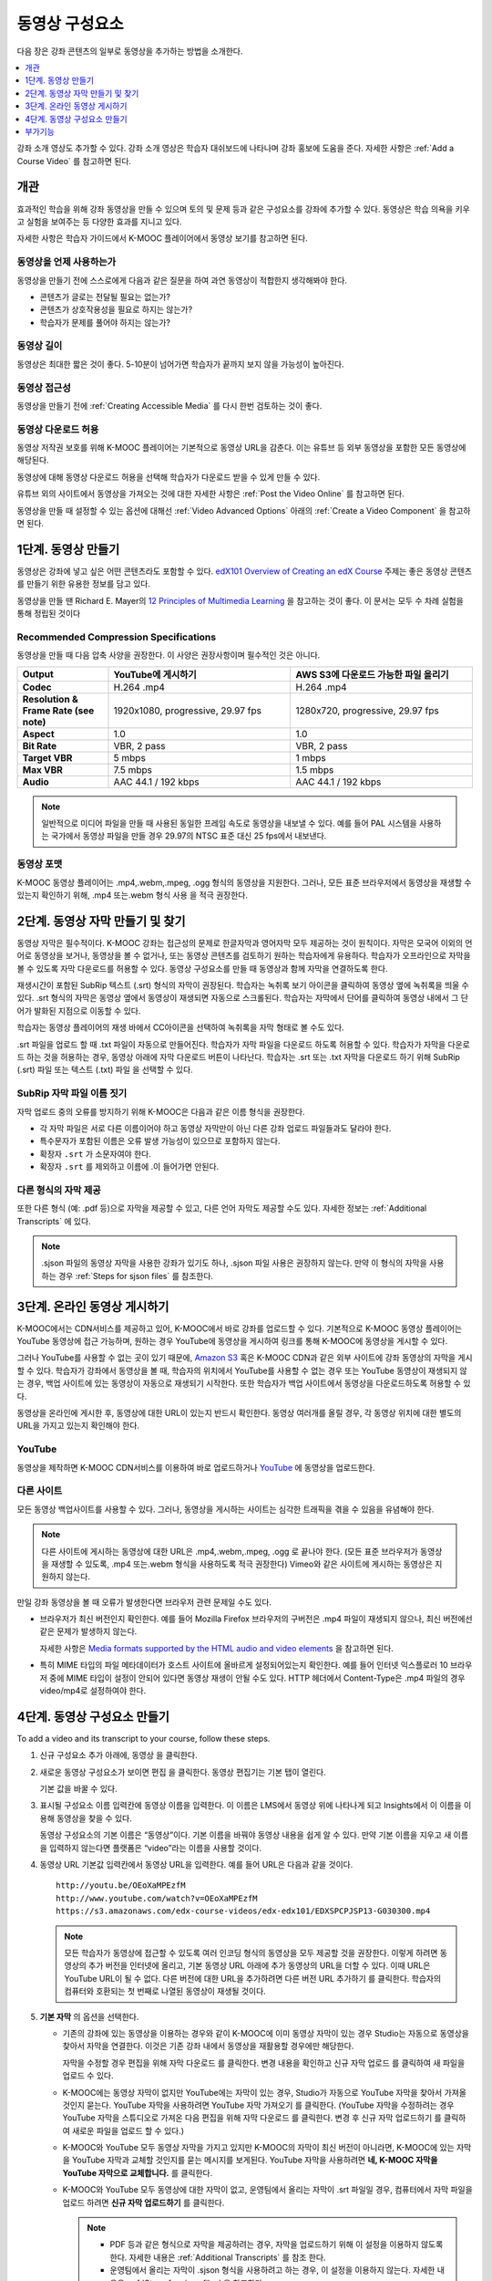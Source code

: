 .. _Working with Video Components:

#############################
동영상 구성요소
#############################

다음 장은 강좌 콘텐츠의 일부로 동영상을 추가하는 방법을 소개한다.

.. contents::
 :local:
 :depth: 1

강좌 소개 영상도 추가할 수 있다. 강좌 소개 영상은 학습자 대쉬보드에 나타나며 강좌 홍보에 도움을 준다. 자세한 사항은 :ref:`Add a Course Video` 를 참고하면 된다. 

************************
개관
************************

효과적인 학습을 위해 강좌 동영상을 만들 수 있으며 토의 및 문제 등과 같은 구성요소를 강좌에 추가할 수 있다. 동영상은 학습 의욕을 키우고 실험을 보여주는 등 다양한 효과를 지니고 있다.

자세한 사항은 학습자 가이드에서 K-MOOC 플레이어에서 동영상 보기를 참고하면 된다.

=====================
동영상을 언제 사용하는가
=====================

동영상을 만들기 전에 스스로에게 다음과 같은 질문을 하여 과연 동영상이 적합한지 생각해봐야 한다.

* 콘텐츠가 글로는 전달될 필요는 없는가?
* 콘텐츠가 상호작용성을 필요로 하지는 않는가?
* 학습자가 문제를 풀어야 하지는 않는가?

=============
동영상 길이
=============

동영상은 최대한 짧은 것이 좋다. 5-10분이 넘어가면 학습자가 끝까지 보지 않을 가능성이 높아진다.

====================
동영상 접근성
====================

동영상을 만들기 전에  :ref:`Creating Accessible Media` 를 다시 한번 검토하는 것이 좋다.

========================================
동영상 다운로드 허용
========================================

동영상 저작권 보호를 위해 K-MOOC 플레이어는 기본적으로 동영상 URL을 감춘다. 이는 유튜브 등 외부 동영상을 포함한 모든 동영상에 해당된다.

동영상에 대해 동영상 다운로드 허용을 선택해 학습자가 다운로드 받을 수 있게 만들 수 있다.

유튜브 외의 사이트에서 동영상을 가져오는 것에 대한 자세한 사항은  :ref:`Post the Video Online` 를 참고하면 된다.

동영상을 만들 때 설정할 수 있는 옵션에 대해선  :ref:`Video Advanced Options` 아래의  :ref:`Create a Video Component` 을 참고하면 된다.

.. _Create the Video:

************************
1단계. 동영상 만들기
************************

동영상은 강좌에 넣고 싶은 어떤 콘텐츠라도 포함할 수 있다.  `edX101 Overview of Creating an edX Course`_ 주제는 좋은 동영상 콘텐츠를 만들기 위한 유용한 정보를 담고 있다.

동영상을 만들 땐 Richard E. Mayer의  `12 Principles of Multimedia Learning <http://hartford.edu/academics/faculty/fcld/data/documentation/technology/presentation/powerpoint/12_principles_multimedia.pdf>`_  을 참고하는 것이 좋다. 이 문서는 모두 수 차례 실험을 통해 정립된 것이다


.. _Compression Specifications:

======================================
Recommended Compression Specifications
======================================

동영상을 만들 때 다음 압축 사양을 권장한다. 이 사양은 권장사항이며 필수적인 것은 아니다.

.. list-table::
   :widths: 10 20 20
   :stub-columns: 1

   * - Output
     - **YouTube에 게시하기**
     - **AWS S3에 다운로드 가능한 파일 올리기**
   * - Codec
     - H.264 .mp4
     - H.264 .mp4
   * - Resolution & Frame Rate (see note)
     - 1920x1080, progressive, 29.97 fps
     - 1280x720, progressive, 29.97 fps
   * - Aspect
     - 1.0
     - 1.0
   * - Bit Rate
     - VBR, 2 pass
     - VBR, 2 pass
   * - Target VBR
     - 5 mbps
     - 1 mbps
   * - Max VBR
     - 7.5 mbps
     - 1.5 mbps
   * - Audio
     - AAC 44.1 / 192 kbps
     - AAC 44.1 / 192 kbps

.. note:: 일반적으로 미디어 파일을 만들 때 사용된 동일한 프레임 속도로 동영상을 내보낼 수 있다. 예를 들어 PAL 시스템을 사용하는 국가에서 동영상 파일을 만들 경우 29.97의 NTSC 표준 대신 25 fps에서 내보낸다.

.. _Video Formats:

=======================
동영상 포맷
=======================

K-MOOC 동영상 플레이어는 .mp4,.webm,.mpeg, .ogg 형식의 동영상을 지원한다. 그러나, 모든 표준 브라우저에서 동영상을 재생할 수 있는지 확인하기 위해, .mp4 또는.webm 형식 사용 을 적극 권장한다.

.. _Create Transcript:

*********************************************
2단계. 동영상 자막 만들기 및 찾기
*********************************************

동영상 자막은 필수적이다. K-MOOC 강좌는 접근성의 문제로 한글자막과 영어자막 모두 제공하는 것이 원칙이다. 자막은 모국어 이외의 언어로 동영상을 보거나, 동영상을 볼 수 없거나, 또는 동영상 콘텐츠를 검토하기 원하는 학습자에게 유용하다. 학습자가 오프라인으로 자막을 볼 수 있도록 자막 다운로드를 허용할 수 있다. 동영상 구성요소를 만들 때 동영상과 함께 자막을 연결하도록 한다.

재생시간이 포함된 SubRip 텍스트 (.srt) 형식의 자막이 권장된다. 학습자는 녹취록 보기 아이콘을 클릭하여 동영상 옆에 녹취록을 띄울 수 있다. .srt 형식의 자막은 동영상 옆에서 동영상이 재생되면 자동으로 스크롤된다. 학습자는 자막에서 단어를 클릭하여 동영상 내에서 그 단어가 발화된 지점으로 이동할 수 있다.

학습자는 동영상 플레이어의 재생 바에서 CC아이콘을 선택하여 녹취록을 자막 형태로 볼 수도 있다.


.. only:: Partners

  .srt 형식의 자막을 만들거나 찾기 위해, 캡션 서비스를 제공하는 회사와 함께 작업할 수 있다. EdX는 3Play Media, Cielo24 와 협력하고 있으며, YouTube 또한 서비스를 제공한다

.srt 파일을 업로드 할 때 .txt 파일이 자동으로 만들어진다. 학습자가 자막 파일을 다운로드 하도록 허용할 수 있다. 학습자가 자막을 다운로드 하는 것을 허용하는 경우, 동영상 아래에 자막 다운로드 버튼이 나타난다. 학습자는 .srt 또는 .txt 자막을 다운로드 하기 위해 SubRip (.srt) 파일 또는 텍스트 (.txt) 파일 을 선택할 수 있다.

.. image:: ../../../shared/images/Video_DownTrans_srt-txt.png
   :width: 500
   :alt: Video status bar showing .srt and .txt transcript download options.

================================
SubRip 자막 파일 이름 짓기
================================

자막 업로드 중의 오류를 방지하기 위해 K-MOOC은 다음과 같은 이름 형식을 권장한다.

* 각 자막 파일은 서로 다른 이름이어야 하고 동영상 자막만이 아닌 다른 강좌 업로드 파일들과도 달라야 한다.

* 특수문자가 포함된 이름은 오류 발생 가능성이 있으므로 포함하지 않는다.

* 확장자 ``.srt`` 가  소문자여야 한다.

* 확장자 ``.srt`` 를 제외하고 이름에 .이 들어가면 안된다.

=========================================
다른 형식의 자막 제공
=========================================

또한 다른 형식 (예: .pdf 등)으로 자막을 제공할 수 있고, 다른 언어 자막도 제공할 수도 있다. 자세한 정보는  :ref:`Additional Transcripts` 에 있다.

.. note:: .sjson 파일의 동영상 자막을 사용한 강좌가 있기도 하나, .sjson 파일 사용은 권장하지 않는다. 만약 이 형식의 자막을 사용하는 경우  :ref:`Steps for sjson files`  를 참조한다.

.. _Post the Video Online:

*****************************
3단계. 온라인 동영상 게시하기
*****************************

K-MOOC에서는 CDN서비스를 제공하고 있어, K-MOOC에서 바로 강좌를 업로드할 수 있다. 기본적으로 K-MOOC 동영상 플레이어는 YouTube 동영상에 접근 가능하며, 원하는 경우 YouTube에 동영상을 게시하여 링크를 통해 K-MOOC에 동영상을 게시할 수 있다.

그러나 YouTube를 사용할 수 없는 곳이 있기 때문에, `Amazon S3 <http://aws.amazon.com/s3/>`_  혹은 K-MOOC  CDN과  같은 외부 사이트에 강좌 동영상의 자막을 게시할 수 있다. 학습자가 강좌에서 동영상을 볼 때, 학습자의 위치에서 YouTube를 사용할 수 없는 경우 또는 YouTube 동영상이 재생되지 않는 경우, 백업 사이트에 있는 동영상이 자동으로 재생되기 시작한다. 또한 학습자가 백업 사이트에서 동영상을 다운로드하도록 허용할 수 있다.

동영상을 온라인에 게시한 후, 동영상에 대한 URL이 있는지 반드시 확인한다. 동영상 여러개를 올릴 경우, 각 동영상 위치에 대한 별도의 URL을 가지고 있는지 확인해야 한다.

==================
YouTube
==================

동영상을 제작하면 K-MOOC CDN서비스를 이용하여 바로 업로드하거나 `YouTube <http://www.youtube.com/>`_  에 동영상을 업로드한다.

==================
다른 사이트
==================

모든 동영상 백업사이트를 사용할 수 있다. 그러나, 동영상을 게시하는 사이트는 심각한 트래픽을 겪을 수 있음을 유념해야 한다.

.. note:: 다른 사이트에 게시하는 동영상에 대한 URL은 .mp4,.webm,.mpeg, .ogg 로 끝나야 한다. (모든 표준 브라우저가 동영상을 재생할 수 있도록, .mp4 또는.webm 형식을 사용하도록 적극 권장한다) Vimeo와 같은 사이트에 게시하는 동영상은 지원하지 않는다.

만일 강좌 동영상을 볼 때 오류가 발생한다면 브라우저 관련 문제일 수도 있다.

* 브라우저가 최신 버전인지 확인한다. 예를 들어 Mozilla Firefox 브라우저의 구버전은 .mp4 파일이 재생되지 않으나, 최신 버전에선 같은 문제가 발생하지 않는다.

  자세한 사항은  `Media formats supported by the HTML audio and video elements`_ 을 참고하면 된다.

* 특히 MIME 타입의 파일 메타데이터가 호스트 사이트에 올바르게 설정되어있는지 확인한다. 예를 들어 인터넷 익스플로러 10 브라우저 중에 MIME 타입이 설정이 안되어 있다면 동영상 재생이 안될 수도 있다. HTTP 헤더에서 Content-Type은 .mp4 파일의 경우 video/mp4로 설정하여야 한다.


.. _Create a Video Component:

********************************
4단계. 동영상 구성요소 만들기
********************************

.. The following note provides a cross reference to information that applies only to courses running on edx.org. - Alison 24 Jun 15

.. only:: Partners

    .. note:: K-MOOC에서 사용할 강좌를 만들고 있다면 :ref:`Add the edX Video ID to a Video Component` 에 나와있는 절차를 따르면 된다. 자세한 사항은 :ref:`Processing Video Files Index` 를 참고하면 된다.

To add a video and its transcript to your course, follow these steps.

#. 신규 구성요소 추가 아래에, 동영상 을 클릭한다.

#. 새로운 동영상 구성요소가 보이면 편집 을 클릭한다. 동영상 편집기는 기본 탭이 열린다.

   .. image:: ../../../shared/images/VideoComponentEditor.png
    :alt: Image of the video component editor.
    :width: 600

   기본 값을 바꿀 수 있다.

#. 표시될 구성요소 이름 입력칸에 동영상 이름을 입력한다. 이 이름은 LMS에서 동영상 위에 나타나게 되고 Insights에서 이 이름을 이용해 동영상을 찾을 수 있다.

   동영상 구성요소의 기본 이름은 “동영상”이다. 기본 이름을 바꿔야 동영상 내용을 쉽게 알 수 있다. 만약 기본 이름을 지우고 새 이름을 입력하지 않는다면 플랫폼은 “video”라는 이름을 사용할 것이다.

#. 동영상 URL 기본값 입력칸에서 동영상 URL을 입력한다. 예를 들어 URL은 다음과 같을 것이다.

   ::

      http://youtu.be/OEoXaMPEzfM
      http://www.youtube.com/watch?v=OEoXaMPEzfM
      https://s3.amazonaws.com/edx-course-videos/edx-edx101/EDXSPCPJSP13-G030300.mp4

   .. note:: 모든 학습자가 동영상에 접근할 수 있도록 여러 인코딩 형식의 동영상을 모두 제공할 것을 권장한다. 이렇게 하려면 동영상의 추가 버전을 인터넷에 올리고, 기본 동영상 URL 아래에 추가 동영상의 URL을 더할 수 있다. 이때 URL은 YouTube URL이 될 수 없다. 다른 버전에 대한 URL을 추가하려면 다른 버전 URL 추가하기 를 클릭한다. 학습자의 컴퓨터와 호환되는 첫 번째로 나열된 동영상이 재생될 것이다.

#. **기본 자막** 의 옵션을 선택한다.

   * 기존의 강좌에 있는 동영상을 이용하는 경우와 같이 K-MOOC에 이미 동영상 자막이 있는 경우 Studio는 자동으로 동영상을 찾아서 자막을 연결한다. 이것은 기존 강좌 내에서 동영상을 재활용할 경우에만 해당한다.

     자막을 수정할 경우 편집을 위해 자막 다운로드 를 클릭한다. 변경 내용을 확인하고 신규 자막 업로드 를 클릭하여 새 파일을 업로드 수 있다.

   * K-MOOC에는 동영상 자막이 없지만 YouTube에는 자막이 있는 경우, Studio가 자동으로 YouTube 자막을 찾아서 가져올 것인지 묻는다. YouTube 자막을 사용하려면 YouTube 자막 가져오기 를 클릭한다. (YouTube 자막을 수정하려는 경우 YouTube 자막을 스튜디오로 가져온 다음 편집을 위해 자막 다운로드 를 클릭한다. 변경 후 신규 자막 업로드하기 를 클릭하여 새로운 파일을 업로드 할 수 있다.)

   * K-MOOC와 YouTube 모두 동영상 자막을 가지고 있지만 K-MOOC의 자막이 최신 버전이 아니라면, K-MOOC에 있는 자막을 YouTube 자막과 교체할 것인지를 묻는 메시지를 보게된다. YouTube 자막을 사용하려면 **네, K-MOOC 자막을 YouTube 자막으로 교체합니다.** 를 클릭한다.

   * K-MOOC와 YouTube 모두 동영상에 대한 자막이 없고, 운영팀에서 올리는 자막이 .srt 파일일 경우, 컴퓨터에서 자막 파일을 업로드 하려면 **신규 자막 업로드하기** 를 클릭한다.

     .. note::

        * PDF 등과 같은 형식으로 자막을 제공하려는 경우, 자막을 업로드하기 위해 이 설정을 이용하지 않도록 한다. 자세한 내용은  :ref:`Additional Transcripts` 를 참조 한다.

        * 운영팀에서 올리는 자막이 .sjson 형식을 사용하려고 하는 경우, 이 설정을 이용하지 않는다. 자세한 내용은  :ref:`Steps for sjson files` 을 참조한다.

#. 동영상에 대한 다양한 옵션을 설정하려면 고급 을 클릭한다. 각 옵션의 설명은  :ref:`Video Advanced Options`  를 참조한다.

#. 저장 을 클릭한다.


.. _Video Advanced Options:

========================
고급 옵션
========================

동영상 구성요소에서 고급 탭에 다음 옵션이 나타난다.

.. list-table::
    :widths: 30 70

    * - **표시될 구성요소 이름**
      - 학습자가 보게 될 이름이다. 이것은 기본 탭에 있는 표시될 구성요소 이름 입력 필드와 동일하다.
    * - **기본 자막**
      - 기본 탭의 기본 자막 입력 필드에 사용되는 자막 파일의 이름이다. 이 입력 필드는 자동으로 채워진다. 이 설정을 변경할 필요가 없다.
    * - **자막 다운로드 허용**
      - 학습자에게 자막 다운로드를 허용하는지 지정한다. 이 값을 True로 설정하면 자막 파일을 다운로드 하는 링크가 동영상 아래에 나타난다.

        기본적으로 Studio는 .srt 자막을 업로드하면 .txt 자막을 만든다. 자막 다운로드 허용 을 True 로 설정하면 학습자는 .srt 또는.txt 버전의 자막을 다운로드 할 수 있다. .pdf 등 다른 형식으로 자막 다운로드를 제공하려는 경우 학습 자료 업로드 입력 필드를 사용 하여 스튜디오에 파일을 업로드 한다.

    * - **다운로드 가능 자막 URL**
      - 파일 업로드 페이지 또는 인터넷에 게시된 자막 파일의 .srt 이외의 버전에 대한 URL이다. 학습자는 동영상 아래 .srt 이외의 자막을 다운로드 하는 링크를 보게 된다.

        이 입력 필드에 자막을 추가하면 추가한 자막만 다운로드 가능하다. .Srt 및 .txt 자막은 이용할 수 없게 된다. .srt 이외의 형태로 다운로드 가능한 자막을 제공하려는 경우에, 학습 자료 업로드 입력 필드를 사용하여 학습자를 위한 자료를 업로드할 것을 권장한다. 자세한 내용은  :ref:`Additional Transcripts` 를 참조하도록 한다.

    * - **동영상 ID**
      - 동영상 파일을 프로세스 및 호스트 하기 위해 강좌 운영팀에 의해서만 사용되는 선택적인 입력 필드이다.

    * - **라이센스**
      - 전체 강좌 라이센스와 다른 라이센스를 동영상에 지정할 수도 있다.

        * All Rights Reserved를 지정해 모든 저작권을 보호할 수도 있다.

        * 크리에이티브 커먼즈를 지정해 다른 사람들이 공유하고 사용할 수 있도록 할 수 있다. 이 때 옵션을 지정하여야 한다.

          선택하는 라이센스에 따라 학습자는 다른 저작권 안내를 보게 된다. 자세한 사항은 :ref:`Licensing a Course` 를 참고하면 된다.

    * - **자막 보기**
      - 기본적으로 자막을 동영상과 함께 재생할 것인지 여부를 지정한다.
    * - **자막 언어**
      - 모든 추가 언어에 대한 자막 파일이다. 더 자세한 내용은 :ref:`Transcripts in Additional Languages` 에 있다.
    * - **학습 자료 업로드**
      - 동영상이 동반하는 학습 자료를 업로드 할 수 있다. 학습 자료는 어떤 형식도 될 수 있다. 학습자는 동영상 아래 :ref:`Additional Transcripts`  를 클릭하여 학습 자료를 다운로드 할 수 있다.
    * - **웹에서만 제공하는 동영상**
      - 만일 True를 선택하면 학습자는 웹브라우저에서만 해당 동영상을 볼 수 있다. False를 선택한다면 학습자는 웹 브라우저와 모바일 어플리케이션 등 동영상을 재생할 수 있는 모든 환경에서 볼 수 있다.
    * - **동영상 다운로드 허용**
      - 학습자가 K-MOOC 동영상 플레이어를 사용할 수 없거나, YouTube에 접근할 수 없는 경우 다른 형식으로 동영상 버전을 다운로드할 수 있는지 여부를 지정한다. 이 값을 True 로 설정하면 Video File URLs 입력 필드에 최소 1개 이상의 YouTube가 아닌 URL을 추가해야 한다.
    * - **동영상 파일 URLs**
      - YouTube 이외의 버전으로 게시된 동영상에 대한 URL이다. 모든 URL은 .mpeg,.webm,.mp4, 또는.ogg 형식으로 끝나야 하고 YouTube URL이 될 수 없다. 각 학습자는 학습자의 컴퓨터와 호환되는 첫 번째 나열된 동영상을 볼 수 있을 것이다. 학습자가 이러한 동영상을 다운로드할 수 있도록, 동영상 다운로드 허용 을 True 로 설정해야 한다.

        모든 표준 브라우저가 동영상을 재생할 수 있는지 확인하기 위해, .webm 또는 .mp4 포맷을 사용할 것을 적극 권장한다.

    * - **동영상  ID**
      - K-MOOC과 협력하는 일부 강좌 운영팀만 사용하는 필드이다.
    * - **동영상 시작 시간**
      - 동영상을 처음부터 재생하지 않으려면 동영상을 시작하고 싶은 시간을 지정한다. HH:MM:SS 형태로 지정된다. 최대 재생 표기 값은 23:59:59이다.

        .. note:: 모바일 어플리케이션으로 다운받아서 동영상을 재생하는 학습자의 경우 전체 동영상 파일을 볼 수 있다. 웹 브라우저에서 재생되는 동영상만이 지정한 시작 시간에서 시작한다.

    * - **동영상 정지 시간**
      - 동영상을 끝까지 재생하지 않으려면 동영상을 멈추길 원하는 시간을 지정한다. HH:MM:SS 형태로 지정된다. 최대 재생 표기 값은 23:59:59이다.

        .. note:: 모바일 어플리케이션으로 다운받아서 동영상을 재생하는 학습자의 경우 전체 동영상 파일을 볼 수 있다. 웹 브라우저에서 재생되는 동영상만이 지정한 정지 시간에서 멈춘다.

    * - **YouTube IDs**
      - 동영상의 다른 속도로 개별 동영상 파일을 업로드 한 경우처럼 (.75 배속의 YouTube ID, 1.25 배속의 YouTube ID, 1.5 배속의 YouTube ID), 이 입력 필드에 그러한 동영상에 대한 YouTube IDs를 입력하도록 한다. 이 설정은 이전 버전의 브라우저에서 동영상 재생을 지원하기 위해 선택적이다.

**********************************
부가기능
**********************************

강좌에 동영상 구성요소를 추가했다면 부가기능을 추가할 수 있다.


.. contents::
  :local:
  :depth: 1

.. _Additional Transcripts:

============================================================
다운로드 가능 자막 추가하기
============================================================

기본적으로 .srt 파일을 업로드하면 .txt 파일이 만들어지고, 자막 다운로드 허용 을 True 로 설정한 경우 .srt 또는 .txt 자막을 모두 다운로드 할 수 있다. 자막 다운로드 버튼이 동영상 아래쪽에 나타나고, 학습자는 버튼 위로 마우스를 가져가면 .srt 및 .txt 선택 옵션을 보게 된다.

.. image:: ../../../shared/images/Video_DownTrans_srt-txt.png
   :width: 500
   :alt: Video status bar showing .srt and .txt transcript download options.

.srt 및 .txt 자막과 함께 .pdf로 자막을 다운로드할 수 있게 하려는 경우 고급 설정의 학습 자료 업로드 를 이용할 것을 권장한다. 이 경우 학습 자료 다운로드 버튼이 자막 다운로드 버튼의 오른쪽에 나타나고 학습자는 .srt, .txt, 학습 자료의 자막 파일을 다운로드 할 수 있다.

.. image:: ../../../shared/images/Video_DownTrans_srt-handout.png
   :width: 500
   :alt: Video status bar showing .srt, .txt, and handout transcript download
    options.

다운로드 가능한 자막을 추가 하려면.

#. pdf 또는 다른 형식으로 된 자막을 만들거나 구한다.
#. 동영상 구성요소에서 **고급** 탭을 클릭.
#. 학습 자료 업로드 를 찾아서 **업로드** 를 클릭한다.
#. 파일 업로드 대화 상자에서, 파일 **선택** 을 클릭한다.
#. 대화 상자에서 컴퓨터에 파일을 선택하고, **열기** 를 클릭한다.
#. 파일 업로드 대화 상자에서, **업로드** 를 클릭한다.

.. _Transcripts in Additional Languages:

============================================================
추가 언어 자막
============================================================

다른 언어로 동영상 자막을 제공할 수 있다. 각 언어에 대한 .srt 자막 파일을 얻기 위해 관련 서비스 업체와 작업해야 하고, 그 후 Studio에서 .srt 파일을 동영상과 연동할 수 있다.

다른 언어 자막을 추가하기 전에 각 파일의 이름이 모두 다른지 확인한다. 만약 이름이 중복될 경우 가장 최근에 추가된 자막이 같은 이름의 모든 동영상에 나오게 된다. 이를 막기 위해 자막의 언어를 파일 이름 끝에 추가해 주는 것이 좋다.

예를 들어 만약 동영상 1.mp4, 동영상 2.mp4가 있고 자막 이름이 동영상 1.srt, 동영상 2.srt이고 스페인어 자막을 추가한다면 동영상1_ES.srt, 동영상 2_ES.srt로, 러시아어 자막을 추가한다면 동영상1_RU.srt, 동영상2_RU.srt로 하는 것이다.

다른 언어 자막을 추가하기 위해서.

#. 추가 언어에 대한 .srt 파일을 구한 후 동영상 구성요소를 연다.

#. **고급** 탭에서 자막 언어 아래로 스크롤 한 다음 **추가하기** 를 클릭한다. 업로드 버튼이 언어 아래쪽에 나타난다.

#. **업로드** 를 클릭하고, 원하는 언어에 대한 .srt파일을 찾은 다음 **열기** 를 클릭한다.

#. **자막 업로드** 대화 상자에서 **업로드** 를 클릭한다.

#. 모든 추가 언어에 대해 2-5 단계를 반복한다.

학습자가 동영상을 볼 때, 언어를 선택하기 위해 언어 메뉴를 클릭할 수 있다.

.. image:: ../../../shared/images/Video_LanguageTranscripts_LMS.png
   :alt: The video player with the language menu selected to show English and
    Spanish as transcript options

.. _Steps for sjson files:

==================================
.sjson 파일을 위한 단계(삭제됨)
==================================

강좌가 .sjson 파일을 사용하는 경우, 파일 업로드 페이지에서 동영상의 자막파일로 .sjson 파일을 업로드하고, 동영상 구성요소에서 .sjson 파일의 이름을 지정하도록 한다.

.. note:: 이전에 만들어진 강좌만이 .sjson 파일을 사용하며 최근 만들어진 강좌는 대부분 .srt 형식을 사용한다.

#. 3Play 같은 미디어 회사에서 .sjson 파일을 가져온다.
#. 다음 형식을 사용하여 .sjson 파일의 이름을 변경한다.

   ``subs_{video filename}.srt.sjson``

   예를 들어 동영상의 이름이 Lecture1a 인 경우, .sjson 파일의 이름은 **subs_Lecture1a.srt.sjson** 가 되어야 한다.

#. 파일 업로드 페이지에서 동영상에 대한 .sjson 파일을 업로드 한다.
#. 새로운 동영상 구성요소를 만든다.
#. **고급** 탭을 클릭한다.
#. 기본 자막 입력필드에서, 동영상의 파일명을 입력한다. subs_ 또는 .sjson를 포함하지 않도록 한다. 예를 들어, 2 단계에서 Lecture1a 만 입력한다.
#. 원하는 다른 옵션을 설정한다.
#. **저장** 을 클릭한다.


.. The following include adds procedures for pre-roll videos to the guide for partners only. This feature works only on edx.org.  - Alison 24 Jun 15

.. only:: Partners

    .. include:: ../../../shared/course_components/create_preroll_video.rst


.. _Creating Videos: https://courses.edx.org/courses/edX/edX101/2014/courseware/c2a1714627a945afaceabdfb651088cf/9dd6e5fdf64b49a89feac208ab544760/

.. _edX101 Overview of Creating an edX Course: https://www.edx.org/node/5496#.VH8p51fF_FA
.. _Media formats supported by the HTML audio and video elements: https://developer.mozilla.org/en-US/docs/Web/HTML/Supported_media_formats#MP4_H.264_(AAC_or_MP3)
.. _editing object metadata: http://docs.aws.amazon.com/AmazonS3/latest/UG/EditingtheMetadataofanObject.html
